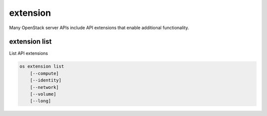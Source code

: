 =========
extension
=========

Many OpenStack server APIs include API extensions that enable
additional functionality.

extension list
--------------

List API extensions

.. program:: extension list
.. code:: bash

    os extension list
        [--compute]
        [--identity]
        [--network]
        [--volume]
        [--long]

.. option:: --compute

    List extensions for the Compute API

.. option:: --identity

    List extensions for the Identity API

.. option:: --network

    List extensions for the Network API

.. option:: --volume

    List extensions for the Block Storage API

.. option:: --long

    List additional fields in output
